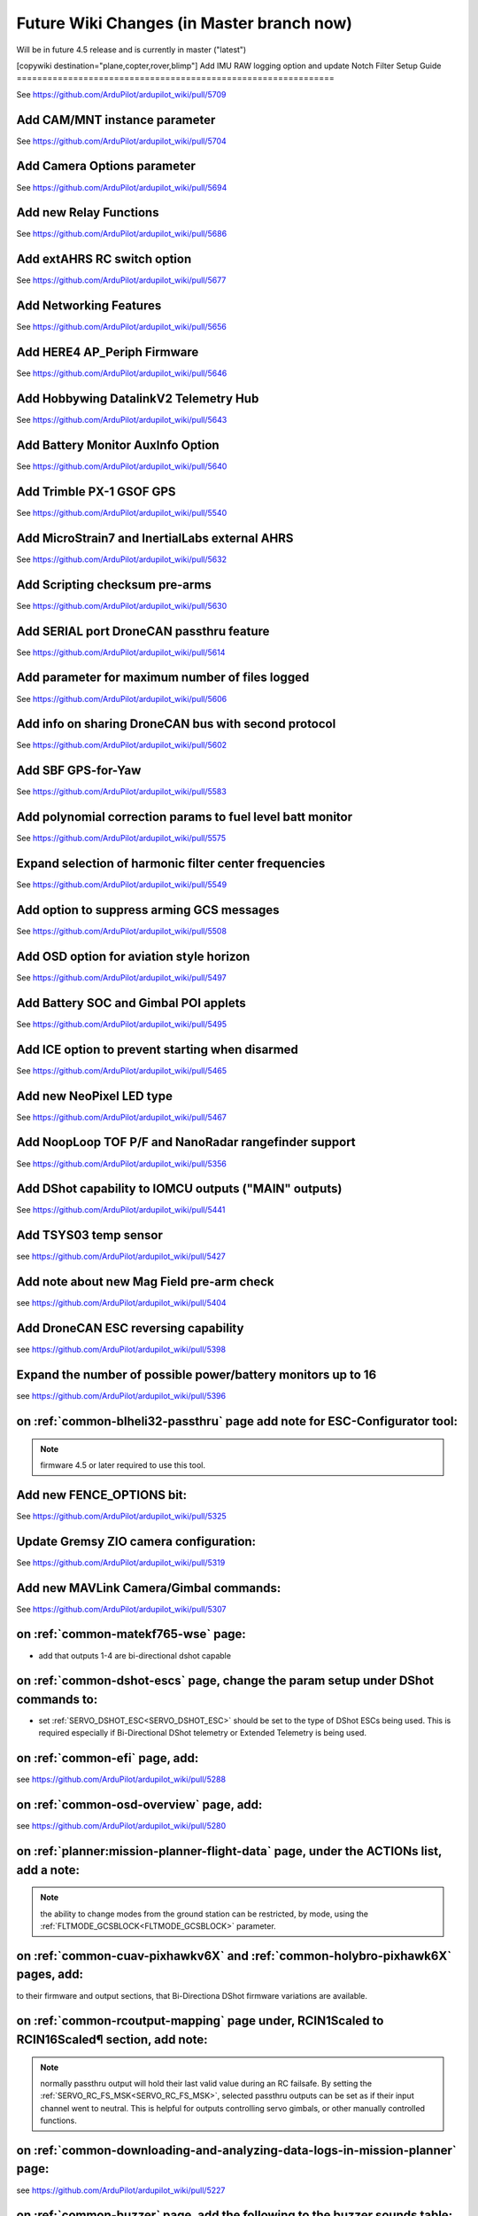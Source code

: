 .. _common-future-wiki-changes:

==========================================
Future Wiki Changes (in Master branch now)
==========================================
Will be in future 4.5 release and is currently in master ("latest")

[copywiki destination="plane,copter,rover,blimp"]
Add IMU RAW logging option and update Notch Filter Setup Guide
==============================================================

See https://github.com/ArduPilot/ardupilot_wiki/pull/5709

Add CAM/MNT instance parameter
==============================

See https://github.com/ArduPilot/ardupilot_wiki/pull/5704

Add Camera Options parameter
============================

See https://github.com/ArduPilot/ardupilot_wiki/pull/5694

Add new Relay Functions
=======================

See https://github.com/ArduPilot/ardupilot_wiki/pull/5686

Add extAHRS RC switch option
============================

See https://github.com/ArduPilot/ardupilot_wiki/pull/5677

Add Networking Features
=======================

See https://github.com/ArduPilot/ardupilot_wiki/pull/5656

Add HERE4 AP_Periph Firmware
============================

See https://github.com/ArduPilot/ardupilot_wiki/pull/5646

Add Hobbywing DatalinkV2 Telemetry Hub
======================================

See https://github.com/ArduPilot/ardupilot_wiki/pull/5643

Add Battery Monitor AuxInfo Option
==================================

See https://github.com/ArduPilot/ardupilot_wiki/pull/5640

Add Trimble PX-1 GSOF GPS
=========================

See https://github.com/ArduPilot/ardupilot_wiki/pull/5540

Add MicroStrain7 and InertialLabs external AHRS
===============================================

See https://github.com/ArduPilot/ardupilot_wiki/pull/5632

Add Scripting checksum pre-arms
===============================

See https://github.com/ArduPilot/ardupilot_wiki/pull/5630

Add SERIAL port DroneCAN passthru feature
=========================================

See https://github.com/ArduPilot/ardupilot_wiki/pull/5614

Add parameter for maximum number of files logged
================================================

See https://github.com/ArduPilot/ardupilot_wiki/pull/5606

Add info on sharing DroneCAN bus with second protocol
=====================================================

See https://github.com/ArduPilot/ardupilot_wiki/pull/5602

Add SBF GPS-for-Yaw 
===================

See https://github.com/ArduPilot/ardupilot_wiki/pull/5583

Add polynomial correction params to fuel level batt monitor
===========================================================

See https://github.com/ArduPilot/ardupilot_wiki/pull/5575

Expand selection of harmonic filter center frequencies
======================================================

See https://github.com/ArduPilot/ardupilot_wiki/pull/5549

Add option to suppress arming GCS messages
==========================================

See https://github.com/ArduPilot/ardupilot_wiki/pull/5508

Add OSD option for aviation style horizon
=========================================

See https://github.com/ArduPilot/ardupilot_wiki/pull/5497

Add Battery SOC and Gimbal POI applets
======================================

See https://github.com/ArduPilot/ardupilot_wiki/pull/5495

Add ICE option to prevent starting when disarmed
================================================

See https://github.com/ArduPilot/ardupilot_wiki/pull/5465

Add new NeoPixel LED type
=========================

See https://github.com/ArduPilot/ardupilot_wiki/pull/5467

Add NoopLoop TOF P/F and NanoRadar rangefinder support
======================================================

See https://github.com/ArduPilot/ardupilot_wiki/pull/5356

Add DShot capability to IOMCU outputs ("MAIN" outputs)
======================================================

See https://github.com/ArduPilot/ardupilot_wiki/pull/5441

Add TSYS03 temp sensor
======================

see https://github.com/ArduPilot/ardupilot_wiki/pull/5427

Add note about new Mag Field pre-arm check
==========================================

see https://github.com/ArduPilot/ardupilot_wiki/pull/5404

Add DroneCAN ESC reversing capability
=====================================

see https://github.com/ArduPilot/ardupilot_wiki/pull/5398

Expand the number of possible power/battery monitors up to 16
=============================================================

see https://github.com/ArduPilot/ardupilot_wiki/pull/5396

on :ref:`common-blheli32-passthru` page add note for ESC-Configurator tool:
===========================================================================

.. note:: firmware 4.5 or later required to use this tool.


Add new FENCE_OPTIONS bit:
==========================

See https://github.com/ArduPilot/ardupilot_wiki/pull/5325


Update Gremsy ZIO camera configuration:
=======================================

See https://github.com/ArduPilot/ardupilot_wiki/pull/5319

Add new MAVLink Camera/Gimbal commands:
=======================================

See https://github.com/ArduPilot/ardupilot_wiki/pull/5307

on :ref:`common-matekf765-wse` page:
====================================

- add that outputs 1-4 are bi-directional dshot capable

on :ref:`common-dshot-escs` page, change the param setup under DShot commands to:
=================================================================================

- set :ref:`SERVO_DSHOT_ESC<SERVO_DSHOT_ESC>` should be set to the type of DShot ESCs being used. This is required especially if Bi-Directional DShot telemetry or Extended Telemetry is being used.

on :ref:`common-efi` page, add:
===============================

see https://github.com/ArduPilot/ardupilot_wiki/pull/5288

on :ref:`common-osd-overview` page, add:
=========================================

see https://github.com/ArduPilot/ardupilot_wiki/pull/5280

on :ref:`planner:mission-planner-flight-data` page, under the ACTIONs list, add a note:
=======================================================================================

.. note:: the ability to change modes from the ground station can be restricted, by mode, using the :ref:`FLTMODE_GCSBLOCK<FLTMODE_GCSBLOCK>` parameter.

on :ref:`common-cuav-pixhawkv6X` and :ref:`common-holybro-pixhawk6X` pages, add:
================================================================================

to their firmware and output sections, that Bi-Directiona DShot firmware variations are available.

on :ref:`common-rcoutput-mapping` page under, RCIN1Scaled to RCIN16Scaled¶ section, add note:
=============================================================================================

.. note:: normally passthru output will hold their last valid value during an RC failsafe. By setting the :ref:`SERVO_RC_FS_MSK<SERVO_RC_FS_MSK>`, selected passthru outputs can be set as if their input channel went to neutral. This is helpful for outputs controlling servo gimbals, or other manually controlled functions.

on :ref:`common-downloading-and-analyzing-data-logs-in-mission-planner` page:
=============================================================================

see https://github.com/ArduPilot/ardupilot_wiki/pull/5227

on :ref:`common-buzzer` page, add the following to the buzzer sounds table:
===========================================================================

- Gryo initialisation complete    7 short beeps
- Ready to ARM          beep-beep-beep-beeeeeep

`BlackBox Logger using ArduPilot Plane <https://github.com/ArduPilot/ardupilot_wiki/pull/5227>`__

Added new battery monitor param for some INA2XX based sensors:
==============================================================

See https://github.com/ArduPilot/ardupilot_wiki/pull/5241

Dropped included bootloader on some 1MB flash boards:
=====================================================

See https://github.com/ArduPilot/ardupilot_wiki/pull/5242

[site wiki="plane"]
Add AHRS_OPTIONS
================

See https://github.com/ArduPilot/ardupilot_wiki/pull/5635

Add Hirth Engine/EFI
====================

See https://github.com/ArduPilot/ardupilot_wiki/pull/5581

Add new method using forward motor/tilt to assist in holding position
=====================================================================

See https://github.com/ArduPilot/ardupilot_wiki/pull/5532

Add MAVLink command option to start ICE even if normally prevented while disarmed
=================================================================================

See https://github.com/ArduPilot/ardupilot_wiki/pull/5505

on :ref:`arming-your-plane` page, under "How to Arm":
=====================================================

add note to Rudder Arming:

.. note:: when rudder arming in QuadPlanes with an autotakeoff, the motors will spin at :ref:`Q_M_SPIN_ARM<Q_M_SPIN_ARM>` and not takeoff until the rudder stick is returned to neutral. Similarly, for normal plane MODE TAKEOF, or autotakeoffs, the arming will not actually occur until the rudder stick is returned to neutral to prevent the takeoff starting with full right rudder.

on :ref:`takeoff-mode` page:
============================

`Takeoff Mode enhancement <https://github.com/ArduPilot/ardupilot_wiki/pull/5173>`__

on :ref:`apms-failsafe-function` page, add long failsafe actions for Mode Takeoff:
==================================================================================

See: https://github.com/ArduPilot/ardupilot_wiki/pull/5353

on :ref:`quadplane-vtol-tuning-process` page:
=============================================

`Motors option bit <https://github.com/ArduPilot/ardupilot_wiki/pull/5218>`__

[/site]
[site wiki="copter"]
Add RTL altitude control improvement
====================================

See https://github.com/ArduPilot/ardupilot_wiki/pull/5691

Add Fast Precision Landing speed option
=======================================

See https://github.com/ArduPilot/ardupilot_wiki/pull/5598

Add Heli DDFP parameters
========================

See https://github.com/ArduPilot/ardupilot_wiki/pull/5591

Add winch options
=================

See https://github.com/ArduPilot/ardupilot_wiki/pull/5472

on :ref:`circle-mode` page, under Circle Control Options, add:
==============================================================

`Circle option bit 3 <https://github.com/ArduPilot/ardupilot_wiki/pull/5248>`__

on :ref:`setting-up-for-tuning` page:
=====================================

`Motors option bit <https://github.com/ArduPilot/ardupilot_wiki/pull/5218>`__

on :ref:`gcs-failsafe` page:
============================

Add to failsafe settings:

- **BRAKE or LAND** (Value 7): switch to BRAKE mode if included in firmware or to LAND mode, if not.

on :ref:`follow-mode` page:
===========================

Add the parameter:

- :ref:`FOLL_OPTIONS<FOLL_OPTIONS>`: set bit 0 to "1" to enable the :ref:`common-mount-targeting` to follow the target vehicle.

[/site]
[site wiki="blimp"]

Add RTL mode for Blimp
======================

See https://github.com/ArduPilot/ardupilot_wiki/pull/5410
[/site]
[site wiki="rover"]
Add Rover CIRCLE mode AUX switch
================================

See https://github.com/ArduPilot/ardupilot_wiki/pull/5600
[/site]
[site wiki="rover,copter"]

Add fast waypoint Dijkstras option
==================================

See https://github.com/ArduPilot/ardupilot_wiki/pull/5688
[/site]

